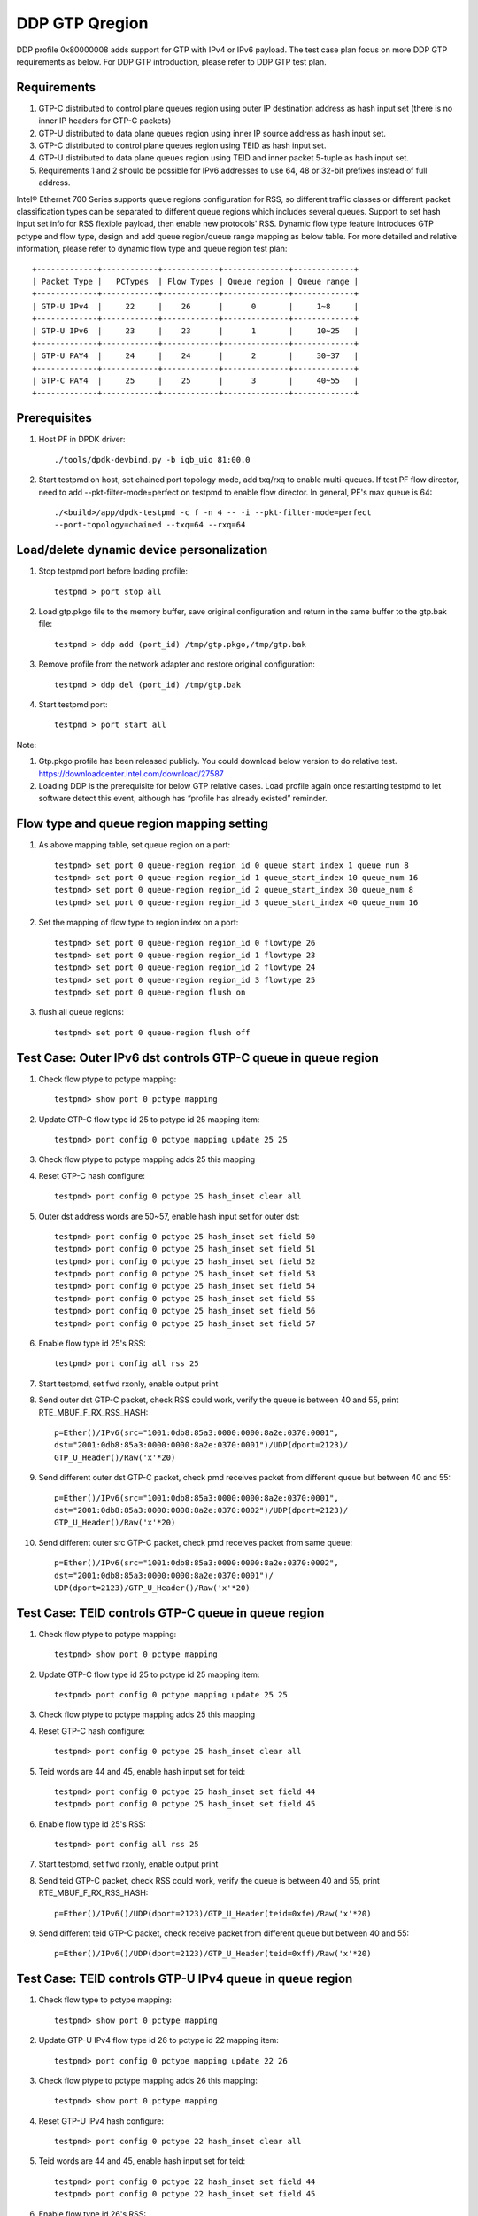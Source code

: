.. SPDX-License-Identifier: BSD-3-Clause
   Copyright(c) 2017 Intel Corporation

===============
DDP GTP Qregion 
===============

DDP profile 0x80000008 adds support for GTP with IPv4 or IPv6 payload. 
The test case plan focus on more DDP GTP requirements as below. For DDP 
GTP introduction, please refer to DDP GTP test plan. 

Requirements
============
1. GTP-C distributed to control plane queues region using outer IP 
   destination address as hash input set (there is no inner IP headers 
   for GTP-C packets)
2. GTP-U distributed to data plane queues region using inner IP source
   address as hash input set.
3. GTP-C distributed to control plane queues region using TEID as hash
   input set. 
4. GTP-U distributed to data plane queues region using TEID and inner 
   packet 5-tuple as hash input set.
5. Requirements 1 and 2 should be possible for IPv6 addresses to use 64,
   48 or 32-bit prefixes instead of full address.

Intel® Ethernet 700 Series supports queue regions configuration for RSS,
so different traffic classes or different packet classification types
can be separated to different queue regions which includes several queues.
Support to set hash input set info for RSS flexible payload, then enable
new protocols' RSS.
Dynamic flow type feature introduces GTP pctype and flow type, design 
and add queue region/queue range mapping as below table. For more detailed 
and relative information, please refer to dynamic flow type and queue 
region test plan::

    +-------------+------------+------------+--------------+-------------+
    | Packet Type |   PCTypes  | Flow Types | Queue region | Queue range |  
    +-------------+------------+------------+--------------+-------------+
    | GTP-U IPv4  |     22     |    26      |      0       |     1~8     |   
    +-------------+------------+------------+--------------+-------------+
    | GTP-U IPv6  |     23     |    23      |      1       |     10~25   |
    +-------------+------------+------------+--------------+-------------+
    | GTP-U PAY4  |     24     |    24      |      2       |     30~37   |   
    +-------------+------------+------------+--------------+-------------+
    | GTP-C PAY4  |     25     |    25      |      3       |     40~55   |   
    +-------------+------------+------------+--------------+-------------+
	
Prerequisites
=============

1. Host PF in DPDK driver::

    ./tools/dpdk-devbind.py -b igb_uio 81:00.0

2. Start testpmd on host, set chained port topology mode, add txq/rxq to 
   enable multi-queues. If test PF flow director, need to add 
   --pkt-filter-mode=perfect on testpmd to enable flow director. In general, 
   PF's max queue is 64::

    ./<build>/app/dpdk-testpmd -c f -n 4 -- -i --pkt-filter-mode=perfect
    --port-topology=chained --txq=64 --rxq=64


Load/delete dynamic device personalization 
==========================================

1. Stop testpmd port before loading profile::

    testpmd > port stop all

2. Load gtp.pkgo file to the memory buffer, save original configuration 
   and return in the same buffer to the gtp.bak file::

    testpmd > ddp add (port_id) /tmp/gtp.pkgo,/tmp/gtp.bak

3. Remove profile from the network adapter and restore original
   configuration::

    testpmd > ddp del (port_id) /tmp/gtp.bak
	
4. Start testpmd port::

    testpmd > port start all

Note:

1. Gtp.pkgo profile has been released publicly. You could download below
   version to do relative test.
   https://downloadcenter.intel.com/download/27587

2. Loading DDP is the prerequisite for below GTP relative cases. Load
   profile again once restarting testpmd to let software detect this
   event, although has “profile has already existed” reminder.


Flow type and queue region mapping setting
==========================================
1. As above mapping table, set queue region on a port::

    testpmd> set port 0 queue-region region_id 0 queue_start_index 1 queue_num 8
    testpmd> set port 0 queue-region region_id 1 queue_start_index 10 queue_num 16
    testpmd> set port 0 queue-region region_id 2 queue_start_index 30 queue_num 8
    testpmd> set port 0 queue-region region_id 3 queue_start_index 40 queue_num 16
	
2. Set the mapping of flow type to region index on a port::

    testpmd> set port 0 queue-region region_id 0 flowtype 26
    testpmd> set port 0 queue-region region_id 1 flowtype 23
    testpmd> set port 0 queue-region region_id 2 flowtype 24
    testpmd> set port 0 queue-region region_id 3 flowtype 25
    testpmd> set port 0 queue-region flush on

3. flush all queue regions::
 
    testpmd> set port 0 queue-region flush off


Test Case: Outer IPv6 dst controls GTP-C queue in queue region
==============================================================

1. Check flow ptype to pctype mapping::

    testpmd> show port 0 pctype mapping
	
2. Update GTP-C flow type id 25 to pctype id 25 mapping item::

    testpmd> port config 0 pctype mapping update 25 25
	
3. Check flow ptype to pctype mapping adds 25 this mapping 

4. Reset GTP-C hash configure::

    testpmd> port config 0 pctype 25 hash_inset clear all

5. Outer dst address words are 50~57, enable hash input set for outer dst::

    testpmd> port config 0 pctype 25 hash_inset set field 50
    testpmd> port config 0 pctype 25 hash_inset set field 51
    testpmd> port config 0 pctype 25 hash_inset set field 52
    testpmd> port config 0 pctype 25 hash_inset set field 53
    testpmd> port config 0 pctype 25 hash_inset set field 54
    testpmd> port config 0 pctype 25 hash_inset set field 55
    testpmd> port config 0 pctype 25 hash_inset set field 56
    testpmd> port config 0 pctype 25 hash_inset set field 57

6. Enable flow type id 25's RSS::

    testpmd> port config all rss 25

7. Start testpmd, set fwd rxonly, enable output print

8. Send outer dst GTP-C packet, check RSS could work, verify the queue is 
   between 40 and 55, print RTE_MBUF_F_RX_RSS_HASH::

    p=Ether()/IPv6(src="1001:0db8:85a3:0000:0000:8a2e:0370:0001",
    dst="2001:0db8:85a3:0000:0000:8a2e:0370:0001")/UDP(dport=2123)/
    GTP_U_Header()/Raw('x'*20)

9. Send different outer dst GTP-C packet, check pmd receives packet from 
   different queue but between 40 and 55::

    p=Ether()/IPv6(src="1001:0db8:85a3:0000:0000:8a2e:0370:0001",
    dst="2001:0db8:85a3:0000:0000:8a2e:0370:0002")/UDP(dport=2123)/
    GTP_U_Header()/Raw('x'*20)
	
10. Send different outer src GTP-C packet, check pmd receives packet from 
    same queue::

     p=Ether()/IPv6(src="1001:0db8:85a3:0000:0000:8a2e:0370:0002",
     dst="2001:0db8:85a3:0000:0000:8a2e:0370:0001")/
     UDP(dport=2123)/GTP_U_Header()/Raw('x'*20)

	 
Test Case: TEID controls GTP-C queue in queue region
====================================================

1. Check flow ptype to pctype mapping::

    testpmd> show port 0 pctype mapping
	
2. Update GTP-C flow type id 25 to pctype id 25 mapping item::

    testpmd> port config 0 pctype mapping update 25 25
	
3. Check flow ptype to pctype mapping adds 25 this mapping 

4. Reset GTP-C hash configure::

    testpmd> port config 0 pctype 25 hash_inset clear all

5. Teid words are 44 and 45, enable hash input set for teid::

    testpmd> port config 0 pctype 25 hash_inset set field 44
    testpmd> port config 0 pctype 25 hash_inset set field 45

6. Enable flow type id 25's RSS::

    testpmd> port config all rss 25

7. Start testpmd, set fwd rxonly, enable output print

8. Send teid GTP-C packet, check RSS could work, verify the queue is 
   between 40 and 55, print RTE_MBUF_F_RX_RSS_HASH::

    p=Ether()/IPv6()/UDP(dport=2123)/GTP_U_Header(teid=0xfe)/Raw('x'*20) 

9. Send different teid GTP-C packet, check receive packet from different 
   queue but between 40 and 55::

    p=Ether()/IPv6()/UDP(dport=2123)/GTP_U_Header(teid=0xff)/Raw('x'*20)


Test Case: TEID controls GTP-U IPv4 queue in queue region
=========================================================
1. Check flow type to pctype mapping::

    testpmd> show port 0 pctype mapping
	
2. Update GTP-U IPv4 flow type id 26 to pctype id 22 mapping item::

    testpmd> port config 0 pctype mapping update 22 26
	
3. Check flow ptype to pctype mapping adds 26 this mapping::

    testpmd> show port 0 pctype mapping

4. Reset GTP-U IPv4 hash configure::
    
    testpmd> port config 0 pctype 22 hash_inset clear all
	
5. Teid words are 44 and 45, enable hash input set for teid::
    
    testpmd> port config 0 pctype 22 hash_inset set field 44
    testpmd> port config 0 pctype 22 hash_inset set field 45
	
6. Enable flow type id 26's RSS::

    testpmd> port config all rss 26

7. Start testpmd, set fwd rxonly, enable output print

8. Send teid GTP-U IPv4 packet, check RSS could work, verify the queue is 
   between 1 and 8, print RTE_MBUF_F_RX_RSS_HASH::

    p=Ether()/IPv6()/UDP(dport=2152)/GTP_U_Header(teid=0xfe)/IP()/Raw('x'*20)
	
9. Send different teid GTP-U IPv4 packet, check receive packet from different
   queue but between 1 and 8::
   
    p=Ether()/IPv6()/UDP(dport=2152)/GTP_U_Header(teid=0xff)/IP()/Raw('x'*20)

	
Test Case: Sport controls GTP-U IPv4 queue in queue region
==========================================================
1. Check flow type to pctype mapping::

    testpmd> show port 0 pctype mapping
	
2. Update GTP-U IPv4 flow type id 26 to pctype id 22 mapping item::

    testpmd> port config 0 pctype mapping update 22 26
	
3. Check flow ptype to pctype mapping adds 26 this mapping::

    testpmd> show port 0 pctype mapping

4. Reset GTP-U IPv4 hash configure::
    
    testpmd> port config 0 pctype 22 hash_inset clear all
	
5. Sport words are 29 and 30, enable hash input set for sport::
    
    testpmd> port config 0 pctype 22 hash_inset set field 29
    testpmd> port config 0 pctype 22 hash_inset set field 30
	
6. Enable flow type id 26's RSS::

    testpmd> port config all rss 26

7. Start testpmd, set fwd rxonly, enable output print

8. Send sport GTP-U IPv4 packet, check RSS could work, verify the queue is 
   between 1 and 8, print RTE_MBUF_F_RX_RSS_HASH::

    p=Ether()/IPv6()/UDP(dport=2152)/GTP_U_Header(teid=30)/IP()/
    UDP(sport=100,dport=200)/Raw('x'*20)

9. Send different sport GTP-U IPv4 packet, check pmd receives packet from 
   different queue but between 1 and 8::

    p=Ether()/IPv6()/UDP(dport=2152)/GTP_U_Header(teid=30)/IP()/
    UDP(sport=101,dport=200)/Raw('x'*20)
	

Test Case: Dport controls GTP-U IPv4 queue in queue region
==========================================================
1. Check flow type to pctype mapping::

    testpmd> show port 0 pctype mapping

2. Update GTP-U IPv4 flow type id 26 to pctype id 22 mapping item::

    testpmd> port config 0 pctype mapping update 22 26

3. Check flow ptype to pctype mapping adds 26 this mapping::

    testpmd> show port 0 pctype mapping

4. Reset GTP-U IPv4 hash configure::
    
    testpmd> port config 0 pctype 22 hash_inset clear all

5. Dport words are 29 and 30, enable hash input set for dport::
    
    testpmd> port config 0 pctype 22 hash_inset set field 29
    testpmd> port config 0 pctype 22 hash_inset set field 30

6. Enable flow type id 26's RSS::

    testpmd> port config all rss 26

7. Start testpmd, set fwd rxonly, enable output print

8. Send dprot GTP-U IPv4 packet, check RSS could work, verify the queue is 
   between 1 and 8, print RTE_MBUF_F_RX_RSS_HASH::

    p=Ether()/IPv6()/UDP(dport=2152)/GTP_U_Header(teid=30)/IP()/
    UDP(sport=100,dport=200)/Raw('x'*20)

9. Send different dport GTP-U IPv4 packet, check receive packet from different 
   queue but between 1 and 8::
    
    p=Ether()/IPv6()/UDP(dport=2152)/GTP_U_Header(teid=30)/IP()/
    UDP(sport=100,dport=201)/Raw('x'*20)


Test Case: Inner IP src controls GTP-U IPv4 queue in queue region
=================================================================
1. Check flow type to pctype mapping::

    testpmd> show port 0 pctype mapping
	
2. Update GTP-U IPv4 flow type id 26 to pctype id 22 mapping item::

    testpmd> port config 0 pctype mapping update 22 26
	
3. Check flow ptype to pctype mapping adds 26 this mapping::

    testpmd> show port 0 pctype mapping

4. Reset GTP-U IPv4 hash configure::
    
    testpmd> port config 0 pctype 22 hash_inset clear all
	
5. Inner source words are 15 and 16, enable hash input set for inner src::
    
    testpmd> port config 0 pctype 22 hash_inset set field 15
    testpmd> port config 0 pctype 22 hash_inset set field 16
	
6. Enable flow type id 26's RSS::

    testpmd> port config all rss 26

7. Start testpmd, set fwd rxonly, enable output print

8. Send inner src GTP-U IPv4 packet, check RSS could work, verify the queue is 
   between 1 and 8, print RTE_MBUF_F_RX_RSS_HASH::

    p=Ether()/IP()/UDP(dport=2152)/GTP_U_Header(teid=30)/
    IP(src="1.1.1.1",dst="2.2.2.2")/UDP()/Raw('x'*20)
	
9. Send different src GTP-U IPv4 packet, check pmd receives packet from different 
   queue but between 1 and 8::

    p=Ether()/IP()/UDP(dport=2152)/GTP_U_Header(teid=30)/
    IP(src="1.1.1.2",dst="2.2.2.2")/UDP()/Raw('x'*20)

10. Send different dst GTP-U IPv4 packet, check pmd receives packet from same
    queue::

     p=Ether()/IP()/UDP(dport=2152)/GTP_U_Header(teid=30)/
     IP(src="1.1.1.1",dst="2.2.2.3")/UDP()/Raw('x'*20)
	 

Test Case: Inner IP dst controls GTP-U IPv4 queue in queue region
=================================================================
1. Check flow type to pctype mapping::

    testpmd> show port 0 pctype mapping
	
2. Update GTP-U IPv4 flow type id 26 to pctype id 22 mapping item::

    testpmd> port config 0 pctype mapping update 22 26
	
3. Check flow ptype to pctype mapping adds 26 this mapping::

    testpmd> show port 0 pctype mapping

4. Reset GTP-U IPv4 hash configure::
    
    testpmd> port config 0 pctype 22 hash_inset clear all
	
5. Inner dst words are 27 and 28, enable hash input set for inner dst::
    
    testpmd> port config 0 pctype 22 hash_inset set field 27
    testpmd> port config 0 pctype 22 hash_inset set field 28
	
6. Enable flow type id 26's RSS::

    testpmd> port config all rss 26

7. Start testpmd, set fwd rxonly, enable output print

8. Send inner dst GTP-U IPv4 packet, check RSS could work, verify the queue is 
   between 1 and 8, print RTE_MBUF_F_RX_RSS_HASH::

    p=Ether()/IP()/UDP(dport=2152)/GTP_U_Header(teid=30)/
    IP(src="1.1.1.1",dst="2.2.2.2")/UDP()/Raw('x'*20)
	
9. Send different dst address GTP-U IPv4 packet, check pmd receives packet 
   from different queue but between 1 and 8::
    
    p=Ether()/IP()/UDP(dport=2152)/GTP_U_Header(teid=30)/
    IP(src="1.1.1.1",dst="2.2.2.3")/UDP()/Raw('x'*20)

10. Send different src address, check pmd receives packet from same queue::

     p=Ether()/IP()/UDP(dport=2152)/GTP_U_Header(teid=30)/
     IP(src="1.1.1.2",dst="2.2.2.2")/UDP()/Raw('x'*20)
	 

Test Case: TEID controls GTP-U IPv6 queue in queue region
=========================================================
1. Check flow type to pctype mapping::

    testpmd> show port 0 pctype mapping

2. Update GTP-U IPv6 flow type id 23 to pctype id 23 mapping item::

    testpmd> port config 0 pctype mapping update 23 23

3. Check flow ptype to pctype mapping adds 23 this mapping::

    testpmd> show port 0 pctype mapping

4. Reset GTP-U IPv6 hash configure::
    
    testpmd> port config 0 pctype 23 hash_inset clear all

5. Teid words are 44 and 45, enable hash input set for teid::
    
    testpmd> port config 0 pctype 23 hash_inset set field 44
    testpmd> port config 0 pctype 23 hash_inset set field 45

6. Enable flow type id 23's RSS::

    testpmd> port config all rss 23

7. Start testpmd, set fwd rxonly, enable output print

8. Send teid GTP-U IPv6 packet, check RSS could work, verify the queue is 
   between 10 and 25, print RTE_MBUF_F_RX_RSS_HASH::

    p=Ether()/IP()/UDP(dport=2152)/GTP_U_Header(teid=0xfe)/IPv6()/
    UDP(sport=100,dport=200)/Raw('x'*20)

9. Send different teid GTP-U IPv4 packet, check pmd receives packet from 
   different queue but between 10 and 25::

    p=Ether()/IP()/UDP(dport=2152)/GTP_U_Header(teid=0xff)/IPv6()/
    UDP(sport=100,dport=200)/Raw('x'*20)

	
Test Case: Sport controls GTP-U IPv6 queue in queue region
==========================================================
1. Check flow type to pctype mapping::

    testpmd> show port 0 pctype mapping
	
2. Update GTP-U IPv6 flow type id 23 to pctype id 23 mapping item::

    testpmd> port config 0 pctype mapping update 23 23
	
3. Check flow ptype to pctype mapping adds 23 this mapping::

    testpmd> show port 0 pctype mapping

4. Reset GTP-U IPv6 hash configure::
    
    testpmd> port config 0 pctype 23 hash_inset clear all
	
5. Sport words are 29 and 30, enable hash input set for sport::
    
    testpmd> port config 0 pctype 23 hash_inset set field 29
    testpmd> port config 0 pctype 23 hash_inset set field 30
	
6. Enable flow type id 23's RSS::

    testpmd> port config all rss 23

7. Start testpmd, set fwd rxonly, enable output print

8. Send sport GTP-U IPv6 packet, check RSS could work, verify the queue is 
   between 10 and 25, print RTE_MBUF_F_RX_RSS_HASH::

    p=Ether()/IP()/UDP(dport=2152)/GTP_U_Header(teid=30)/IPv6()/
    UDP(sport=100,dport=200)/Raw('x'*20)

9. Send different sport GTP-U IPv6 packet, check pmd receives packet from 
   different queue but between 10 and 25::

    p=Ether()/IP()/UDP(dport=2152)/GTP_U_Header(teid=30)/IPv6()/
    UDP(sport=101,dport=200)/Raw('x'*20)


Test Case: Dport controls GTP-U IPv6 queue in queue region
==========================================================
1. Check flow type to pctype mapping::

    testpmd> show port 0 pctype mapping

2. Update GTP-U IPv6 flow type id 23 to pctype id 23 mapping item::

    testpmd> port config 0 pctype mapping update 23 23

3. Check flow ptype to pctype mapping adds 23 this mapping::

    testpmd> show port 0 pctype mapping

4. Reset GTP-U IPv6 hash configure::
    
    testpmd> port config 0 pctype 23 hash_inset clear all

5. Dport words are 29 and 30, enable hash input set for dport::
    
    testpmd> port config 0 pctype 23 hash_inset set field 29
    testpmd> port config 0 pctype 23 hash_inset set field 30

6. Enable flow type id 23's RSS::

    testpmd> port config all rss 23

7. Start testpmd, set fwd rxonly, enable output print

8. Send dport GTP-U IPv6 packet, check RSS could work, verify the queue 
   is between 10 and 25, print RTE_MBUF_F_RX_RSS_HASH::

    p=Ether()/IP()/UDP(dport=2152)/GTP_U_Header(teid=30)/IPv6()/
    UDP(sport=100,dport=200)/Raw('x'*20)

9. Send different dport GTP-U IPv6 packet, check pmd receives packet from 
   different queue but between 10 and 25::

    p=Ether()/IP()/UDP(dport=2152)/GTP_U_Header(teid=30)/IPv6()/
    UDP(sport=100,dport=201)/Raw('x'*20)



Test Case: Inner IPv6 src controls GTP-U IPv6 queue in queue region
===================================================================
1. Check flow type to pctype mapping::

    testpmd> show port 0 pctype mapping
	
2. Update GTP-U IPv6 flow type id 23 to pctype id 23 mapping item::

    testpmd> port config 0 pctype mapping update 23 23
	
3. Check flow ptype to pctype mapping adds 23 this mapping::

    testpmd> show port 0 pctype mapping

4. Reset GTP-U IPv6 hash configure::
    
    testpmd> port config 0 pctype 23 hash_inset clear all

5. Inner IPv6 src words are 13~20, enable hash input set for inner src::
    
    testpmd> port config 0 pctype 23 hash_inset set field 13
    testpmd> port config 0 pctype 23 hash_inset set field 14
    testpmd> port config 0 pctype 23 hash_inset set field 15
    testpmd> port config 0 pctype 23 hash_inset set field 16
    testpmd> port config 0 pctype 23 hash_inset set field 17
    testpmd> port config 0 pctype 23 hash_inset set field 18
    testpmd> port config 0 pctype 23 hash_inset set field 19
    testpmd> port config 0 pctype 23 hash_inset set field 20
	
6. Enable flow type id 23's RSS::

    testpmd> port config all rss 23

7. Start testpmd, set fwd rxonly, enable output print

8. Send inner src address GTP-U IPv6 packets, check RSS could work, verify 
   the queue is between 10 and 25, print RTE_MBUF_F_RX_RSS_HASH::

    p=Ether()/IP()/UDP(dport=2152)/GTP_U_Header(teid=30)/
    IPv6(src="1001:0db8:85a3:0000:0000:8a2e:0370:0001",
    dst="2001:0db8:85a3:0000:0000:8a2e:0370:0001")/UDP()/Raw('x'*20)

9. Send different inner src GTP-U IPv6 packet, check pmd receives packet 
   from different queue but between 10 and 25::

    p=Ether()/IP()/UDP(dport=2152)/GTP_U_Header(teid=30)/
    IPv6(src="1001:0db8:85a3:0000:0000:8a2e:0370:0002",
    dst="2001:0db8:85a3:0000:0000:8a2e:0370:0001")/UDP()/Raw('x'*20)
		
10. Send different inner dst GTP-U IPv6 packet, check pmd receives packet 
    from same queue::

     p=Ether()/IP()/UDP(dport=2152)/GTP_U_Header(teid=30)/
     IPv6(src="1001:0db8:85a3:0000:0000:8a2e:0370:0001",
     dst="2001:0db8:85a3:0000:0000:8a2e:0370:0002)/UDP()/Raw('x'*20)

Test Case: Inner IPv6 dst controls GTP-U IPv6 queue in queue region
===================================================================
1. Check flow type to pctype mapping::

    testpmd> show port 0 pctype mapping
	
2. Update GTP-U IPv6 flow type id 23 to pctype id 23 mapping item::

    testpmd> port config 0 pctype mapping update 23 23
	
3. Check flow ptype to pctype mapping adds 23 this mapping::

    testpmd> show port 0 pctype mapping

4. Reset GTP-U IPv6 hash configure::
    
    testpmd> port config 0 pctype 23 hash_inset clear all
	
5. Inner IPv6 dst words are 21~28, enable hash input set for inner dst::
    
    testpmd> port config 0 pctype 23 hash_inset set field 21
    testpmd> port config 0 pctype 23 hash_inset set field 22
    testpmd> port config 0 pctype 23 hash_inset set field 23
    testpmd> port config 0 pctype 23 hash_inset set field 24
    testpmd> port config 0 pctype 23 hash_inset set field 25
    testpmd> port config 0 pctype 23 hash_inset set field 26
    testpmd> port config 0 pctype 23 hash_inset set field 27
    testpmd> port config 0 pctype 23 hash_inset set field 28
	 
6. Enable flow type id 23's RSS::

    testpmd> port config all rss 23

7. Start testpmd, set fwd rxonly, enable output print

8. Send inner dst GTP-U IPv6 packets, check RSS could work, verify the 
   queue is between 10 and 25, print RTE_MBUF_F_RX_RSS_HASH::

    p=Ether()/IP()/UDP(dport=2152)/GTP_U_Header(teid=30)/
    IPv6(src="1001:0db8:85a3:0000:0000:8a2e:0370:0001",
    dst="2001:0db8:85a3:0000:0000:8a2e:0370:0001")/UDP()/Raw('x'*20)

9. Send different inner dst GTP-U IPv6 packets, check pmd receives packet 
   from different queue but between 10 and 25::

    p=Ether()/IP()/UDP(dport=2152)/GTP_U_Header(teid=30)/
    IPv6(src="1001:0db8:85a3:0000:0000:8a2e:0370:0001",
    dst="2001:0db8:85a3:0000:0000:8a2e:0370:0002")/UDP()/Raw('x'*20)

10. Send different inner src GTP-U IPv6 packets, check pmd receives packet 
    from same queue::

     p=Ether()/IP()/UDP(dport=2152)/GTP_U_Header(teid=30)/
     IPv6(src="1001:0db8:85a3:0000:0000:8a2e:0370:0002",
     dst="2001:0db8:85a3:0000:0000:8a2e:0370:0001")/UDP()/Raw('x'*20)


Test Case: Flow director for GTP IPv4 with default fd input set
===============================================================
1. Check flow type to pctype mapping::

    testpmd> show port 0 pctype mapping

2. Update GTP IPv4 flow type id 26 to pctype id 22 mapping item::

    testpmd> port config 0 pctype mapping update 22 26

3. Default flow director input set is teid, start testpmd, set fwd rxonly,
   enable output print

4. Send GTP IPv4 packets, check to receive packet from queue 0::

    p=Ether()/IPv6()/UDP(dport=2152)/GTP_U_Header(teid=0xfe)/IP(src="1.1.1.1",
    dst="2.2.2.2")/UDP(sport=40, dport=50)/Raw('x'*20)

5. Use scapy to generate GTP IPv4 raw packet test_gtp.raw, source/destination
   address and port should be swapped in the template and traffic packets::

    a=Ether()/IPv6()/UDP(dport=2152)/GTP_U_Header(teid=0xfe)/IP(dst="1.1.1.1",
    src="2.2.2.2")/UDP(dport=40, sport=50)/Raw('x'*20)

6. Setup raw flow type filter for flow director, configured queue is random 
   queue between 1~63, such as 36::

    testpmd> flow_director_filter 0 mode raw add flow 26 fwd queue 36
             fd_id 1 packet test_gtp.raw

7. Send matched swapped traffic packet, check to receive packet from
   configured queue 36::

    p=Ether()/IPv6()/UDP(dport=2152)/GTP_U_Header(teid=0xfe)/IP(src="1.1.1.1",
    dst="2.2.2.2")/UDP(sport=40, dport=50)/Raw('x'*20)

10. Send non-matched inner src IPv4/dst IPv4/sport/dport packets, check to 
    receive packets from queue 36::

     p=Ether()/IPv6()/UDP(dport=2152)/GTP_U_Header(teid=0xfe)/IP(src="1.1.1.2",
     dst="2.2.2.2")/UDP(sport=40, dport=50)/Raw('x'*20)
     p=Ether()/IPv6()/UDP(dport=2152)/GTP_U_Header(teid=0xfe)/IP(src="1.1.1.1",
     dst="2.2.2.3")/UDP(sport=40, dport=50)/Raw('x'*20)
     p=Ether()/IPv6()/UDP(dport=2152)/GTP_U_Header(teid=0xfe)/IP(src="1.1.1.1",
     dst="2.2.2.2")/UDP(sport=41, dport=50)/Raw('x'*20)
     p=Ether()/IPv6()/UDP(dport=2152)/GTP_U_Header(teid=0xfe)/IP(src="1.1.1.1",
     dst="2.2.2.2")/UDP(sport=40, dport=51)/Raw('x'*20)

11. Send non-matched teid GTP IPv4 packets, check to receive packet from
    queue 0::

     p=Ether()/IPv6()/UDP(dport=2152)/GTP_U_Header(teid=0xff)/IP(src="1.1.1.1",
     dst="2.2.2.2")/UDP(sport=40, dport=50)/Raw('x'*20)


Test Case: Flow director for GTP IPv4 according to inner dst IPv4
=================================================================
1. Check flow type to pctype mapping::

    testpmd> show port 0 pctype mapping

2. Update GTP IPv4 flow type id 26 to pctype id 22 mapping item::

    testpmd> port config 0 pctype mapping update 22 26

3. Reset GTP IPv4 flow director configure::

    testpmd> port config 0 pctype 22 fdir_inset clear all

4. Inner dst IPv4 words are 27 and 28, enable flow director input set for
   them::

    testpmd> port config 0 pctype 22 fdir_inset set field 27
    testpmd> port config 0 pctype 22 fdir_inset set field 28

5. Start testpmd, set fwd rxonly, enable output print

6. Send GTP IPv4 packets, check to receive packet from queue 0::

    p=Ether()/IPv6()/UDP(dport=2152)/GTP_U_Header()/IP(src="1.1.1.1",
    dst="2.2.2.2")/UDP(sport=40, dport=50)/Raw('x'*20)

7. Use scapy to generate GTP IPv4 raw packet test_gtp.raw, source/destination
   address and port should be swapped in the template and traffic packets::

    a=Ether()/IPv6()/UDP(dport=2152)/GTP_U_Header()/IP(dst="1.1.1.1",
    src="2.2.2.2")/UDP(dport=40, sport=50)/Raw('x'*20)

8. Setup raw flow type filter for flow director, configured queue is random 
   queue between 1~63, such as 36::

    testpmd> flow_director_filter 0 mode raw add flow 26 fwd queue 36
             fd_id 1 packet test_gtp.raw

9. Send matched swapped traffic packet, check to receive packet from
   configured queue 36::

    p=Ether()/IPv6()/UDP(dport=2152)/GTP_U_Header()/IP(src="1.1.1.1",
    dst="2.2.2.2")/UDP(sport=40, dport=50)/Raw('x'*20)

10. Send non-matched inner src IPv4/sport/dport packets, check to receive
    packets from queue 36::
 
     p=Ether()/IPv6()/UDP(dport=2152)/GTP_U_Header()/IP(src="1.1.1.2",
     dst="2.2.2.2")/UDP(sport=40, dport=50)/Raw('x'*20)
     p=Ether()/IPv6()/UDP(dport=2152)/GTP_U_Header()/IP(src="1.1.1.1",
     dst="2.2.2.2")/UDP(sport=41, dport=50)/Raw('x'*20)
     p=Ether()/IPv6()/UDP(dport=2152)/GTP_U_Header()/IP(src="1.1.1.1",
     dst="2.2.2.2")/UDP(sport=40, dport=51)/Raw('x'*20)

11. Send non-matched inner dst IPv4 packets, check to receive packet from
    queue 0::

     p=Ether()/IPv6()/UDP(dport=2152)/GTP_U_Header()/IP(src="1.1.1.1",
     dst="2.2.2.3")/UDP(sport=40, dport=50)/Raw('x'*20)


Test Case: Flow director for GTP IPv4 according to inner src IPv4
=================================================================
1. Check flow ptype to pctype mapping::

    testpmd> show port 0 pctype mapping

2. Update GTP IPv4 flow type id 26 to pctype id 22 mapping item::

    testpmd> port config 0 pctype mapping update 22 26

3. Reset GTP IPv4 flow director configure::

    testpmd> port config 0 pctype 22 fdir_inset clear all

4. Inner src IPv4 words are 15 and 16, enable flow director input set for
   them::

    testpmd> port config 0 pctype 22 fdir_inset set field 15
    testpmd> port config 0 pctype 22 fdir_inset set field 16

5. Start testpmd, set fwd rxonly, enable output print

6. Send GTP IPv4 packets, check to receive packet from queue 0::

    p=Ether()/IPv6()/UDP(dport=2152)/GTP_U_Header()/IP(src="1.1.1.1",
    dst="2.2.2.2")/UDP(sport=40, dport=50)/Raw('x'*20)

7. Use scapy to generate GTP IPv4 raw packet test_gtp.raw, source/destination
   address and port should be swapped in the template and traffic packets::

    a=Ether()/IPv6()/UDP(dport=2152)/GTP_U_Header()/IP(dst="1.1.1.1",
    src="2.2.2.2")/UDP(dport=40, sport=50)/Raw('x'*20)

8. Setup raw flow type filter for flow director, configured queue is random 
   queue between 1~63, such as 36::

    testpmd> flow_director_filter 0 mode raw add flow 26 fwd queue 36
             fd_id 1 packet test_gtp.raw

9. Send matched swapped traffic packet, check to receive packet from
   configured queue 36::

    p=Ether()/IPv6()/UDP(dport=2152)/GTP_U_Header()/IP(src="1.1.1.1",
    dst="2.2.2.2")/UDP(sport=40, dport=50)/Raw('x'*20)

10. Send non-matched inner dst IPv4/sport/dport packets, check to receive
    packets from queue 36::

     p=Ether()/IPv6()/UDP(dport=2152)/GTP_U_Header()/IP(src="1.1.1.1",
     dst="2.2.2.3")/UDP(sport=40, dport=50)/Raw('x'*20)
     p=Ether()/IPv6()/UDP(dport=2152)/GTP_U_Header()/IP(src="1.1.1.1",
     dst="2.2.2.2")/UDP(sport=41, dport=50)/Raw('x'*20)
     p=Ether()/IPv6()/UDP(dport=2152)/GTP_U_Header()/IP(src="1.1.1.1",
     dst="2.2.2.2")/UDP(sport=40, dport=51)/Raw('x'*20)

11. Send non-matched inner src IPv4 packets, check to receive packet
    from queue 0::

     p=Ether()/IPv6()/UDP(dport=2152)/GTP_U_Header()/IP(src="1.1.1.2",
     dst="2.2.2.2")/UDP(sport=40, dport=50)/Raw('x'*20)


Test Case: Flow director for GTP IPv6 with default fd input set
===============================================================
1. Check flow type to pctype mapping::

    testpmd> show port 0 pctype mapping

2. Update GTP IPv6 flow type id 23 to pctype id 23 mapping item::

    testpmd> port config 0 pctype mapping update 23 23

3. Default flow director input set is teid, start testpmd, set fwd rxonly,
   enable output print

4. Send GTP IPv6 packets, check to receive packet from queue 0::

    p=Ether()/IP()/UDP(dport=2152)/GTP_U_Header(teid=0xfe)/
    IPv6(src="1001:0db8:85a3:0000:0000:8a2e:0370:0001",
    dst="2001:0db8:85a3:0000:0000:8a2e:0370:0001")/
    UDP(sport=40,dport=50)/Raw('x'*20)

5. Use scapy to generate GTP IPv6 raw packet test_gtp.raw, source/destination
   address and port should be swapped in the template and traffic packets::

    a=Ether()/IP()/UDP(dport=2152)/GTP_U_Header(teid=0xfe)/
    IPv6(dst="1001:0db8:85a3:0000:0000:8a2e:0370:0001",
    src="2001:0db8:85a3:0000:0000:8a2e:0370:0001")/
    UDP(dport=40,sport=50)/Raw('x'*20)

6. Setup raw flow type filter for flow director, configured queue is random 
   queue between 1~63, such as 36::

    testpmd> flow_director_filter 0 mode raw add flow 23 fwd queue 36
             fd_id 1 packet test_gtp.raw

7. Send matched swapped traffic packet, check to receive packet from
   configured queue 36::
    
    p=Ether()/IP()/UDP(dport=2152)/GTP_U_Header(teid=0xfe)/
    IPv6(src="1001:0db8:85a3:0000:0000:8a2e:0370:0001",
    dst="2001:0db8:85a3:0000:0000:8a2e:0370:0001")/
    UDP(sport=40,dport=50)/Raw('x'*20)

8. Send non-matched inner src IPv6/dst IPv6/sport/dport packets, check to 
   receive packets from queue 36::

    p=Ether()/IP()/UDP(dport=2152)/GTP_U_Header(teid=0xfe)/
    IPv6(src="1001:0db8:85a3:0000:0000:8a2e:0370:0002",
    dst="2001:0db8:85a3:0000:0000:8a2e:0370:0001")/
    UDP(sport=40,dport=50)/Raw('x'*20)
    p=Ether()/IP()/UDP(dport=2152)/GTP_U_Header(teid=0xfe)/
    IPv6(src="1001:0db8:85a3:0000:0000:8a2e:0370:0001",
    dst="2001:0db8:85a3:0000:0000:8a2e:0370:0002")/
    UDP(sport=40,dport=50)/Raw('x'*20)
    p=Ether()/IP()/UDP(dport=2152)/GTP_U_Header(teid=0xfe)/
    IPv6(src="1001:0db8:85a3:0000:0000:8a2e:0370:0001",
    dst="2001:0db8:85a3:0000:0000:8a2e:0370:0001")/
    UDP(sport=41,dport=50)/Raw('x'*20)
    p=Ether()/IP()/UDP(dport=2152)/GTP_U_Header(teid=0xfe)/
    IPv6(src="1001:0db8:85a3:0000:0000:8a2e:0370:0001",
    dst="2001:0db8:85a3:0000:0000:8a2e:0370:0001")/
    UDP(sport=40,dport=51)/Raw('x'*20)

11. Send non-matched teid packets, check to receive packet
    from queue 0::

     p=Ether()/IP()/UDP(dport=2152)/GTP_U_Header(teid=0xff)/
     IPv6(src="1001:0db8:85a3:0000:0000:8a2e:0370:0001",
     dst="2001:0db8:85a3:0000:0000:8a2e:0370:0001")/
     UDP(sport=40,dport=50)/Raw('x'*20)


Test Case: Flow director for GTP IPv6 according to inner dst IPv6
=================================================================
1. Check flow type to pctype mapping::

    testpmd> show port 0 pctype mapping

2. Update GTP IPv6 flow type id 23 to pctype id 23 mapping item::

    testpmd> port config 0 pctype mapping update 23 23

3. Reset GTP IPv6 flow director configure::

    testpmd> port config 0 pctype 23 fdir_inset clear all

4. Inner dst IPv6 words are 21~28 , enable flow director input set for them::

    testpmd> port config 0 pctype 23 fdir_inset set field 21
    testpmd> port config 0 pctype 23 fdir_inset set field 22
    testpmd> port config 0 pctype 23 fdir_inset set field 23
    testpmd> port config 0 pctype 23 fdir_inset set field 24
    testpmd> port config 0 pctype 23 fdir_inset set field 25
    testpmd> port config 0 pctype 23 fdir_inset set field 26
    testpmd> port config 0 pctype 23 fdir_inset set field 27
    testpmd> port config 0 pctype 23 fdir_inset set field 28

5. Start testpmd, set fwd rxonly, enable output print

6. Send GTP IPv6 packets, check to receive packet from queue 0::

    p=Ether()/IP()/UDP(dport=2152)/GTP_U_Header(teid=0xfe)/
    IPv6(src="1001:0db8:85a3:0000:0000:8a2e:0370:0001",
    dst="2001:0db8:85a3:0000:0000:8a2e:0370:0001")/
    UDP(sport=40,dport=50)/Raw('x'*20)

7. Use scapy to generate GTP IPv6 raw packet test_gtp.raw, source/destination
   address and port should be swapped in the template and traffic packets::

    a=Ether()/IP()/UDP(dport=2152)/GTP_U_Header(teid=0xfe)/
    IPv6(dst="1001:0db8:85a3:0000:0000:8a2e:0370:0001",
    src="2001:0db8:85a3:0000:0000:8a2e:0370:0001")/
    UDP(dport=40,sport=50)/Raw('x'*20)

8. Setup raw flow type filter for flow director, configured queue is random 
   queue between 1~63, such as 36::

    testpmd> flow_director_filter 0 mode raw add flow 23 fwd queue 36
             fd_id 1 packet test_gtp.raw

9. Send matched swapped traffic packet, check to receive packet from
   configured queue 36::
    
    p=Ether()/IP()/UDP(dport=2152)/GTP_U_Header(teid=0xfe)/
    IPv6(src="1001:0db8:85a3:0000:0000:8a2e:0370:0001",
    dst="2001:0db8:85a3:0000:0000:8a2e:0370:0001")/
    UDP(sport=40,dport=50)/Raw('x'*20)

10. Send non-matched inner src IPv6/sport/dport packets, check to receive
    packets from queue 36::

     p=Ether()/IP()/UDP(dport=2152)/GTP_U_Header(teid=0xfe)/
     IPv6(src="1001:0db8:85a3:0000:0000:8a2e:0370:0002",
     dst="2001:0db8:85a3:0000:0000:8a2e:0370:0001")/
     UDP(sport=40,dport=50)/Raw('x'*20)
     p=Ether()/IP()/UDP(dport=2152)/GTP_U_Header(teid=0xfe)/
     IPv6(src="1001:0db8:85a3:0000:0000:8a2e:0370:0001",
     dst="2001:0db8:85a3:0000:0000:8a2e:0370:0001")/
     UDP(sport=41,dport=50)/Raw('x'*20)
     p=Ether()/IP()/UDP(dport=2152)/GTP_U_Header(teid=0xfe)/
     IPv6(src="1001:0db8:85a3:0000:0000:8a2e:0370:0001",
     dst="2001:0db8:85a3:0000:0000:8a2e:0370:0001")/
     UDP(sport=40,dport=51)/Raw('x'*20)

11. Send non-matched inner dst IPv6 packets, check to receive packet
    from queue 0::

     p=Ether()/IP()/UDP(dport=2152)/GTP_U_Header(teid=0xfe)/
     IPv6(src="1001:0db8:85a3:0000:0000:8a2e:0370:0001",
     dst="2001:0db8:85a3:0000:0000:8a2e:0370:0002")/
     UDP(sport=40,dport=50)/Raw('x'*20)


Test Case: Flow director for GTP IPv6 according to inner src IPv6
=================================================================
1. Check flow type to pctype mapping::

    testpmd> show port 0 pctype mapping

2. Update GTP IPv6 flow type id 23 to pctype id 23 mapping item::

    testpmd> port config 0 pctype mapping update 23 23

3. Reset GTP IPv6 flow director configure::

    testpmd> port config 0 pctype 23 fdir_inset clear all

4. Inner src IPv6 words are 13~20, enable flow director input set for them::

    testpmd> port config 0 pctype 23 fdir_inset set field 13
    testpmd> port config 0 pctype 23 fdir_inset set field 14
    testpmd> port config 0 pctype 23 fdir_inset set field 15
    testpmd> port config 0 pctype 23 fdir_inset set field 16
    testpmd> port config 0 pctype 23 fdir_inset set field 17
    testpmd> port config 0 pctype 23 fdir_inset set field 18
    testpmd> port config 0 pctype 23 fdir_inset set field 19
    testpmd> port config 0 pctype 23 fdir_inset set field 20

5. Start testpmd, set fwd rxonly, enable output print

6. Send GTP IPv6 packets, check to receive packet from queue 0::

    p=Ether()/IP()/UDP(dport=2152)/GTP_U_Header(teid=0xfe)/
    IPv6(src="1001:0db8:85a3:0000:0000:8a2e:0370:0001",
    dst="2001:0db8:85a3:0000:0000:8a2e:0370:0001")/
    UDP(sport=40,dport=50)/Raw('x'*20)

7. Use scapy to generate GTP IPv6 raw packet test_gtp.raw, source/destination
   address and port should be swapped in the template and traffic packets::

    a=Ether()/IP()/UDP(dport=2152)/GTP_U_Header(teid=0xfe)/
    IPv6(dst="1001:0db8:85a3:0000:0000:8a2e:0370:0001",
    src="2001:0db8:85a3:0000:0000:8a2e:0370:0001")/
    UDP(dport=40,sport=50)/Raw('x'*20)

8. Setup raw flow type filter for flow director, configured queue is random 
   queue between 1~63, such as 36::

    testpmd> flow_director_filter 0 mode raw add flow 23 fwd queue 36
             fd_id 1 packet test_gtp.raw

9. Send matched swapped traffic packet, check to receive packet from
   configured queue 36::

    p=Ether()/IP()/UDP(dport=2152)/GTP_U_Header(teid=0xfe)/
    IPv6(src="1001:0db8:85a3:0000:0000:8a2e:0370:0001",
    dst="2001:0db8:85a3:0000:0000:8a2e:0370:0001")/
    UDP(sport=40,dport=50)/Raw('x'*20)

10. Send non-matched inner dst IPv6/sport/dport packets, check to receive
    packets from queue 36::

     p=Ether()/IP()/UDP(dport=2152)/GTP_U_Header(teid=0xfe)/
     IPv6(src="1001:0db8:85a3:0000:0000:8a2e:0370:0001",
     dst="2001:0db8:85a3:0000:0000:8a2e:0370:0002")/
     UDP(sport=40,dport=50)/Raw('x'*20)
     p=Ether()/IP()/UDP(dport=2152)/GTP_U_Header(teid=0xfe)/
     IPv6(src="1001:0db8:85a3:0000:0000:8a2e:0370:0001",
     dst="2001:0db8:85a3:0000:0000:8a2e:0370:0001")/
     UDP(sport=41,dport=50)/Raw('x'*20)
     p=Ether()/IP()/UDP(dport=2152)/GTP_U_Header(teid=0xfe)/
     IPv6(src="1001:0db8:85a3:0000:0000:8a2e:0370:0001",
     dst="2001:0db8:85a3:0000:0000:8a2e:0370:0001")/
     UDP(sport=40,dport=51)/Raw('x'*20)

11. Send non-matched inner src IPv6 packets, check to receive packet from
    queue 0::

     p=Ether()/IP()/UDP(dport=2152)/GTP_U_Header(teid=0xfe)/
     IPv6(src="1001:0db8:85a3:0000:0000:8a2e:0370:0002",
     dst="2001:0db8:85a3:0000:0000:8a2e:0370:0001")/
     UDP(sport=40,dport=50)/Raw('x'*20)


Test Case: Outer 64 bit prefix dst controls GTP-C queue
=======================================================
1. Check flow type to pctype mapping::

    testpmd> show port 0 pctype mapping

2. Update GTP-C flow type id 25 to pctype id 25 mapping item::

    testpmd> port config 0 pctype mapping update 25 25

3. Check flow type to pctype mapping adds 25 this mapping

4. Reset GTP-C hash configure::

    testpmd> port config 0 pctype 25 hash_inset clear all

5. Outer dst address words are 50~57, only setting 50~53 words means 64 bits
   prefixes, enable hash input set for outer dst::

    testpmd> port config 0 pctype 25 hash_inset set field 50
    testpmd> port config 0 pctype 25 hash_inset set field 51
    testpmd> port config 0 pctype 25 hash_inset set field 52
    testpmd> port config 0 pctype 25 hash_inset set field 53

6. Enable flow type id 25's RSS::

    testpmd> port config all rss 25

7. Start testpmd, set fwd rxonly, enable output print

8. Send outer dst GTP-C packet, check RSS could work, verify the queue is
   between 40 and 55, print RTE_MBUF_F_RX_RSS_HASH::

    p=Ether()/IPv6(src="1001:0db8:85a3:0000:0000:8a2e:0370:0001",
    dst="2001:0db8:85a3:0000:0000:8a2e:0370:0001")/UDP(dport=2123)/
    GTP_U_Header()/Raw('x'*20)

9. Send different outer dst 64 bit prefixes GTP-C packet, check pmd receives
   packet from different queue but between 40 and 55::

    p=Ether()/IPv6(src="1001:0db8:85a3:0000:0000:8a2e:0370:0001",
    dst="2001:0db8:85a3:0001:0000:8a2e:0370:0001")/UDP(dport=2123)/
    GTP_U_Header()/Raw('x'*20)

10. Send different outer dst 64 bit suffixal GTP-C packet, check pmd receives
    packet from same queue::

     p=Ether()/IPv6(src="1001:0db8:85a3:0000:0000:8a2e:0370:0001",
     dst="2001:0db8:85a3:0000:0000:8a2e:0370:0002")/UDP(dport=2123)/
     GTP_U_Header()/Raw('x'*20)

11. Send different outer src GTP-C packet, check pmd receives packet from
    same queue::

     p=Ether()/IPv6(src="1001:0db8:85a3:0000:0000:8a2e:0370:0002",
     dst="2001:0db8:85a3:0000:0000:8a2e:0370:0001")/
     UDP(dport=2123)/GTP_U_Header()/Raw('x'*20)


Test Case: Inner 48 bit prefix src controls GTP-U IPv6 queue
============================================================
1. Check flow type to pctype mapping::

    testpmd> show port 0 pctype mapping

2. Update GTP-U IPv6 flow type id 23 to pctype id 23 mapping item::

    testpmd> port config 0 pctype mapping update 23 23

3. Check flow type to pctype mapping adds 23 this mapping::

    testpmd> show port 0 pctype mapping

4. Reset GTP-U IPv6 hash configure::

    testpmd> port config 0 pctype 23 hash_inset clear all

5. Inner IPv6 src words are 13~20, only setting 13~15 words means 48 bit prefixes,
   enable hash input set for inner src::

    testpmd> port config 0 pctype 23 hash_inset set field 13
    testpmd> port config 0 pctype 23 hash_inset set field 14
    testpmd> port config 0 pctype 23 hash_inset set field 15

6. Enable flow type id 23's RSS::

    testpmd> port config all rss 23

7. Start testpmd, set fwd rxonly, enable output print

8. Send inner src address GTP-U IPv6 packets, check RSS could work, verify
   the queue is between 10 and 25, print RTE_MBUF_F_RX_RSS_HASH::

    p=Ether()/IP()/UDP(dport=2152)/GTP_U_Header(teid=30)/
    IPv6(src="1001:0db8:85a3:0000:0000:8a2e:0370:0001",
    dst="2001:0db8:85a3:0000:0000:8a2e:0370:0001")/UDP()/Raw('x'*20)

9. Send different inner src 48 bit prefixes GTP-U IPv6 packet, check pmd
   receives packet from different queue but between 10 and 25::

    p=Ether()/IP()/UDP(dport=2152)/GTP_U_Header(teid=30)/
    IPv6(src="1001:0db8:85a4:0000:0000:8a2e:0370:0001",
    dst="2001:0db8:85a3:0000:0000:8a2e:0370:0001")/UDP()/Raw('x'*20)

10. Send different inner src 48 bit suffixal GTP-C packet, check pmd receives
    packet from same queue::

     p=Ether()/IP()/UDP(dport=2152)/GTP_U_Header(teid=30)/
     IPv6(src="1001:0db8:85a3:0000:0000:8a2e:0370:0002",
     dst="2001:0db8:85a3:0000:0000:8a2e:0370:0001")/UDP()/Raw('x'*20)

11. Send different inner dst GTP-U IPv6 packet, check pmd receives packet
    from same queue::

     p=Ether()/IP()/UDP(dport=2152)/GTP_U_Header(teid=30)/
     IPv6(src="1001:0db8:85a3:0000:0000:8a2e:0370:0001",
     dst="2001:0db8:85a3:0000:0000:8a2e:0370:0002")/UDP()/Raw('x'*20)


Test Case: Inner 32 bit prefix dst controls GTP-U IPv6 queue
============================================================
1. Check flow type to pctype mapping::

    testpmd> show port 0 pctype mapping

2. Update GTP-U IPv6 flow type id 23 to pctype id 23 mapping item::

    testpmd> port config 0 pctype mapping update 23 23

3. Check flow ptype to pctype mapping adds 23 this mapping::

    testpmd> show port 0 pctype mapping

4. Reset GTP-U IPv6 hash configure::

    testpmd> port config 0 pctype 23 hash_inset clear all

5. Inner IPv6 dst words are 21~28, only setting 21~22 words means 32 bit prefixes,
   enable hash input set for inner dst::

    testpmd> port config 0 pctype 23 hash_inset set field 21
    testpmd> port config 0 pctype 23 hash_inset set field 22

6. Enable flow type id 23's RSS::

    testpmd> port config all rss 23

7. Start testpmd, set fwd rxonly, enable output print

8. Send inner dst GTP-U IPv6 packets, check RSS could work, verify the
   queue is between 10 and 25, print RTE_MBUF_F_RX_RSS_HASH::

    p=Ether()/IP()/UDP(dport=2152)/GTP_U_Header(teid=30)/
    IPv6(src="1001:0db8:85a3:0000:0000:8a2e:0370:0001",
    dst="2001:0db8:85a3:0000:0000:8a2e:0370:0001")/UDP()/Raw('x'*20)

9. Send different inner dst 32 bit prefixes GTP-U IPv6 packets, check pmd
   receives packet from different queue but between 10 and 25::

    p=Ether()/IP()/UDP(dport=2152)/GTP_U_Header(teid=30)/
    IPv6(src="1001:0db8:85a3:0000:0000:8a2e:0370:0001",
    dst="2001:0db9:85a3:0000:0000:8a2e:0370:0001")/UDP()/Raw('x'*20)

10. Send different inner dst 32 bit suffixal GTP-U packet, check pmd receives
    packet from same queue::

     p=Ether()/IP()/UDP(dport=2152)/GTP_U_Header(teid=30)/
     IPv6(src="1001:0db8:85a3:0000:0000:8a2e:0370:0001",
     dst="2001:0db8:85a3:0000:0000:8a2e:0370:0002")/UDP()/Raw('x'*20)

11. Send different inner src GTP-U IPv6 packets, check pmd receives packet
    from same queue::

     p=Ether()/IP()/UDP(dport=2152)/GTP_U_Header(teid=30)/
     IPv6(src="1001:0db8:85a3:0000:0000:8a2e:0370:0002",
     dst="2001:0db8:85a3:0000:0000:8a2e:0370:0001")/UDP()/Raw('x'*20)

